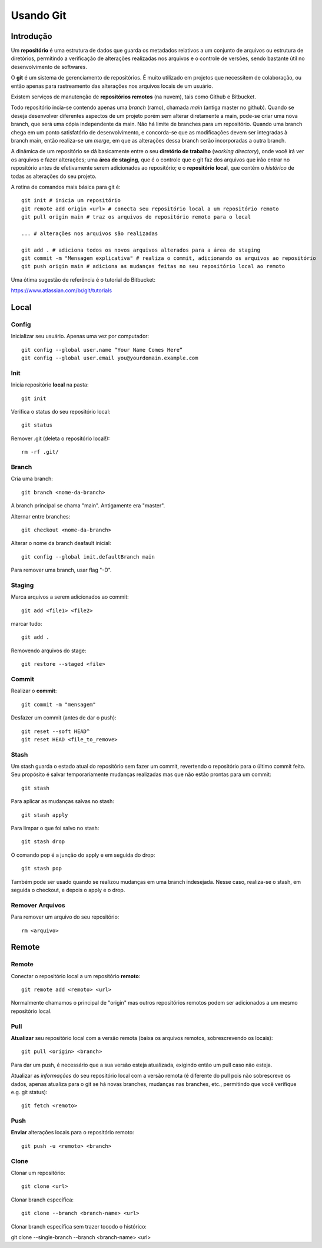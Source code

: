 #################################
Usando Git
#################################


=================================
 Introdução
=================================

Um **repositório** é uma estrutura de dados que guarda os metadados relativos a um conjunto de arquivos ou estrutura de diretórios, permitindo a verificação de alterações realizadas nos arquivos e o controle de versões, sendo bastante útil no desenvolvimento de softwares. 

O **git** é um sistema de gerenciamento de repositórios. É muito utilizado em projetos que necessitem de colaboração, ou então apenas para rastreamento das alterações nos arquivos locais de um usuário.

Existem serviços de manutenção de **repositórios remotos** (na nuvem), tais como Github e Bitbucket.
 
Todo repositório incia-se contendo apenas uma *branch* (ramo), chamada *main* (antiga master no github). Quando se deseja desenvolver diferentes aspectos de um projeto porém sem alterar diretamente a main, pode-se criar uma nova branch, que será uma cópia independente da main. Não há limite de branches para um repositório. Quando uma branch chega em um ponto satisfatório de desenvolvimento, e concorda-se que as modificações devem ser integradas à branch main, então realiza-se um *merge*, em que as alterações dessa branch serão incorporadas a outra branch.
  
A dinâmica de um repositório se dá basicamente entre o seu **diretório de trabalho** (*working directory*), onde você irá ver os arquivos e fazer alterações; uma **área de staging**, que é o controle que o git faz dos arquivos que irão entrar no repositório antes de efetivamente serem adicionados ao repositório; e o **repositório local**, que contém o *histórico* de todas as alterações do seu projeto. 

.. image:: git_flow_chart.jpeg

A rotina de comandos mais básica para git é::

	git init # inicia um repositório
	git remote add origin <url> # conecta seu repositório local a um repositório remoto
	git pull origin main # traz os arquivos do repositório remoto para o local
	
	... # alterações nos arquivos são realizadas
	
	git add . # adiciona todos os novos arquivos alterados para a área de staging
	git commit -m "Mensagem explicativa" # realiza o commit, adicionando os arquivos ao repositório
	git push origin main # adiciona as mudanças feitas no seu repositório local ao remoto
  
  
Uma ótima sugestão de referência é o tutorial do Bitbucket:

https://www.atlassian.com/br/git/tutorials

=================================
 Local
=================================


-------------
Config
-------------

Inicializar seu usuário. Apenas uma vez por computador::

 git config --global user.name “Your Name Comes Here”
 git config --global user.email you@yourdomain.example.com


-------------
Init
-------------

Inicia repositório **local** na pasta::

 git init

Verifica o status do seu repositório local::

 git status

Remover .git (deleta o repositório local!)::

 rm -rf .git/


-------------
Branch
-------------

Cria uma branch::

 git branch <nome-da-branch>
 
A branch principal se chama "main". Antigamente era "master".

Alternar entre branches::

 git checkout <nome-da-branch>

Alterar o nome da branch deafault inicial::

 git config --global init.defaultBranch main

Para remover uma branch, usar flag "-D".


-------------
Staging
-------------

Marca arquivos a serem adicionados ao commit::

 git add <file1> <file2>

marcar tudo::

 git add . 

Removendo arquivos do stage::

 git restore --staged <file>


-------------
Commit
-------------

Realizar o **commit**::

 git commit -m "mensagem"

Desfazer um commit (antes de dar o push)::

 git reset --soft HEAD^
 git reset HEAD <file_to_remove>


-----------
Stash
-----------

Um stash guarda o estado atual do repositório sem fazer um commit, revertendo o repositório para o último commit feito. Seu propósito é salvar temporariamente mudanças realizadas mas que não estão prontas para um commit::

 git stash

Para aplicar as mudanças salvas no stash::

 git stash apply

Para limpar o que foi salvo no stash::

 git stash drop
 
O comando pop é a junção do apply e em seguida do drop::

 git stash pop

Também pode ser usado quando se realizou mudanças em uma branch indesejada. Nesse caso, realiza-se o stash, em seguida o checkout, e depois o apply e o drop.


-----------
Remover Arquivos
-----------

Para remover um arquivo do seu repositório::

	rm <arquivo>


=================================
 Remote
=================================


-------------
Remote
-------------

Conectar o repositório local a um repositório **remoto**::

 git remote add <remoto> <url>

Normalmente chamamos o principal de "origin" mas outros repositórios remotos podem ser adicionados a um mesmo repositório local.


-------------
Pull
-------------

**Atualizar** seu repositório local com a versão remota (baixa os arquivos remotos, sobrescrevendo os locais)::

 git pull <origin> <branch>

Para dar um push, é necessário que a sua versão esteja atualizada, exigindo então um pull caso não esteja.

Atualizar as *informações* do seu repositório local com a versão remota (é diferente do pull pois não sobrescreve os dados, apenas atualiza para o git se há novas branches, mudanças nas branches, etc., permitindo que você verifique e.g. git status)::

 git fetch <remoto>


-------------
Push
-------------

**Enviar** alterações locais para o repositório remoto::

 git push -u <remoto> <branch>


-------------
Clone
-------------

Clonar um repositório::

 git clone <url>
 
Clonar branch específica::

 git clone --branch <branch-name> <url>

Clonar branch específica sem trazer tooodo o histórico::

git clone --single-branch --branch <branch-name> <url>

